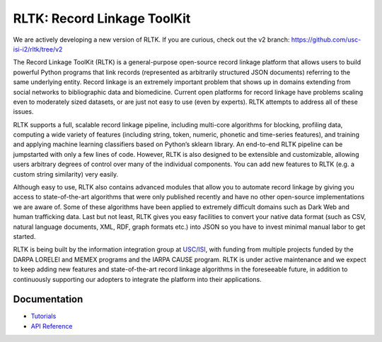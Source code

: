 RLTK: Record Linkage ToolKit
============================

.. begin-intro
.. image:: https://img.shields.io/badge/license-MIT-blue.svg
    :target: https://raw.githubusercontent.com/usc-isi-i2/rltk/master/LICENSE
    :alt: License

.. image:: https://api.travis-ci.org/usc-isi-i2/rltk.svg?branch=master
    :target: https://travis-ci.org/usc-isi-i2/rltk
    :alt: Travis

.. image:: https://readthedocs.org/projects/rltk/badge/?version=latest
    :target: http://rltk.readthedocs.io/en/latest
    :alt: Documents

We are actively developing a new version of RLTK. If you are curious, check out the v2  branch:
https://github.com/usc-isi-i2/rltk/tree/v2

The Record Linkage ToolKit (RLTK) is a general-purpose open-source record linkage platform that allows users to build powerful Python programs that link records (represented as arbitrarily structured JSON documents) referring to the same underlying entity. Record linkage is an extremely important problem that shows up in domains extending from social networks to bibliographic data and biomedicine. Current open platforms for record linkage have problems scaling even to moderately sized datasets, or are just not easy to use (even by experts). RLTK attempts to address all of these issues.

RLTK supports a full, scalable record linkage pipeline, including multi-core algorithms for blocking, profiling data, computing a wide variety of features (including string, token, numeric, phonetic and time-series features), and training and applying machine learning classifiers based on Python’s sklearn library. An end-to-end RLTK pipeline can be jumpstarted with only a few lines of code. However, RLTK is also designed to be extensible and customizable, allowing users arbitrary degrees of control over many of the individual components. You can add new features to RLTK (e.g. a custom string similarity) very easily.

Although easy to use, RLTK also contains advanced modules that allow you to automate record linkage by giving you access to state-of-the-art algorithms that were only published recently and have no other open-source implementations we are aware of. Some of these algorithms have been applied to extremely difficult domains such as Dark Web and human trafficking data. Last but not least, RLTK gives you easy facilities to convert your native data format (such as CSV, natural language documents, XML, RDF, graph formats etc.) into JSON so you have to invest minimal manual labor to get started.

RLTK is being built by the information integration group at `USC/ISI <http://usc-isi-i2.github.io/>`_, with funding from multiple projects funded by the DARPA LORELEI and MEMEX programs and the IARPA CAUSE program.
RLTK is under active maintenance and we expect to keep adding new features and state-of-the-art record linkage algorithms in the foreseeable future, in addition to continuously supporting our adopters to integrate the platform into their applications.

.. end-intro

Documentation
-------------

* `Tutorials <http://rltk.readthedocs.io>`_
* `API Reference <http://rltk.readthedocs.io/en/latest/modules.html>`_
